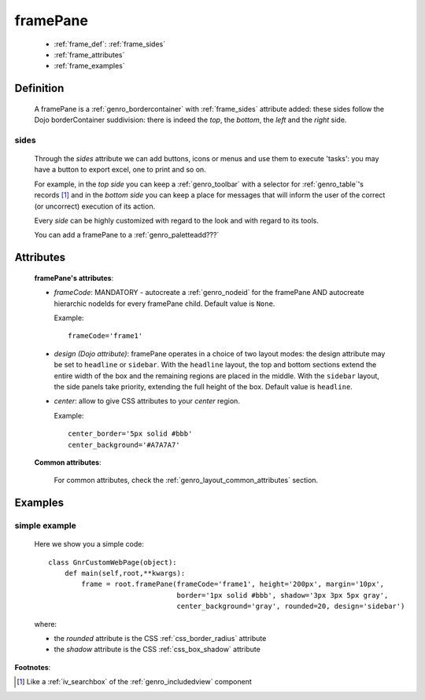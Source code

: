 .. _genro_framepane:

=========
framePane
=========
    
    * :ref:`frame_def`: :ref:`frame_sides`
    * :ref:`frame_attributes`
    * :ref:`frame_examples`
    
.. _frame_def:

Definition
==========
    
    A framePane is a :ref:`genro_bordercontainer` with :ref:`frame_sides` attribute added: these sides
    follow the Dojo borderContainer suddivision: there is indeed the *top*, the *bottom*, the *left*
    and the *right* side.
    
.. _frame_sides:
    
sides
-----
    
    Through the *sides* attribute we can add buttons, icons or menus and use them to execute 'tasks':
    you may have a button to export excel, one to print and so on.
    
    For example, in the *top side* you can keep a :ref:`genro_toolbar` with a selector for
    :ref:`genro_table`\'s records [#]_ and in the *bottom side* you can keep a place for messages
    that will inform the user of the correct (or uncorrect) execution of its action.
    
    Every *side* can be highly customized with regard to the look and with regard to its tools.
    
    You can add a framePane to a :ref:`genro_paletteadd???`
    
.. _frame_attributes:

Attributes
==========
    
    **framePane's attributes**:
    
    * *frameCode*: MANDATORY - autocreate a :ref:`genro_nodeid` for the framePane AND autocreate hierarchic nodeIds
      for every framePane child. Default value is ``None``.
      
      Example::
      
        frameCode='frame1'
      
    * *design (Dojo attribute)*: framePane operates in a choice of two layout modes: the design attribute may be set to
      ``headline`` or ``sidebar``. With the ``headline`` layout, the top and bottom sections extend the entire
      width of the box and the remaining regions are placed in the middle. With the ``sidebar`` layout, the
      side panels take priority, extending the full height of the box. Default value is ``headline``.
      
    * *center*: allow to give CSS attributes to your *center* region.
    
      Example::
      
        center_border='5px solid #bbb'
        center_background='#A7A7A7'
    
    **Common attributes**:
    
        For common attributes, check the :ref:`genro_layout_common_attributes` section.
        
.. _frame_examples:

Examples
========

.. _frame_examples_simple:

simple example
--------------

    Here we show you a simple code::
        
        class GnrCustomWebPage(object):
            def main(self,root,**kwargs):
                frame = root.framePane(frameCode='frame1', height='200px', margin='10px',
                                       border='1px solid #bbb', shadow='3px 3px 5px gray',
                                       center_background='gray', rounded=20, design='sidebar')
    
    where:
    
    * the *rounded* attribute is the CSS :ref:`css_border_radius` attribute
    * the *shadow* attribute is the CSS :ref:`css_box_shadow` attribute
    
**Footnotes**:

.. [#] Like a :ref:`iv_searchbox` of the :ref:`genro_includedview` component